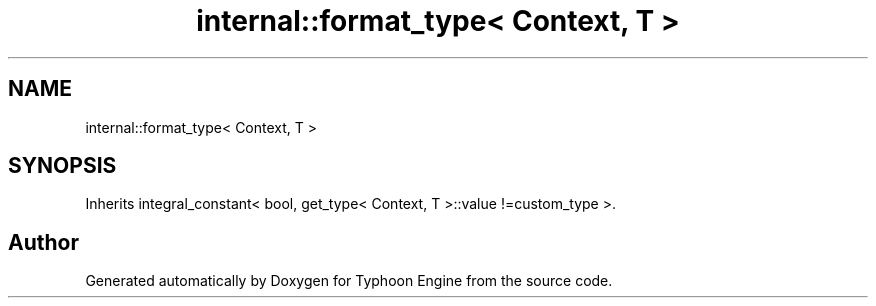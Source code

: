 .TH "internal::format_type< Context, T >" 3 "Sat Jul 20 2019" "Version 0.1" "Typhoon Engine" \" -*- nroff -*-
.ad l
.nh
.SH NAME
internal::format_type< Context, T >
.SH SYNOPSIS
.br
.PP
.PP
Inherits integral_constant< bool, get_type< Context, T >::value !=custom_type >\&.

.SH "Author"
.PP 
Generated automatically by Doxygen for Typhoon Engine from the source code\&.

